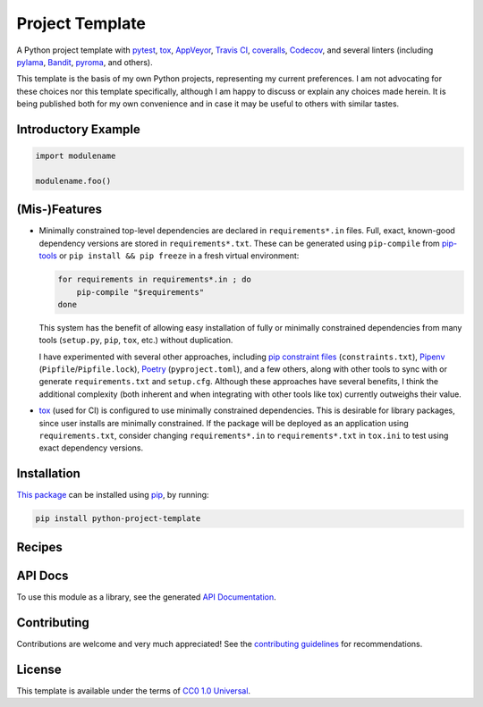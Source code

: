 ================
Project Template
================

.. image:: https://img.shields.io/travis/kevinoid/python-project-template/master.svg?style=flat&label=build+on+linux
   :alt: Build Status: Linux
   :target: https://travis-ci.org/kevinoid/python-project-template
.. image:: https://img.shields.io/appveyor/ci/kevinoid/python-project-template/master.svg?style=flat&label=build+on+windows
   :alt: Build Status: Windows
   :target: https://ci.appveyor.com/project/kevinoid/python-project-template
.. image:: https://img.shields.io/codecov/c/github/kevinoid/python-project-template.svg?style=flat
   :alt: Coverage
   :target: https://codecov.io/github/kevinoid/python-project-template?branch=master
.. image:: https://img.shields.io/david/kevinoid/python-project-template.svg?style=flat
   :alt: Dependency Status
   :target: https://david-dm.org/kevinoid/python-project-template
.. image:: https://img.shields.io/pypi/pyversions/python-project-template.svg?style=flat
   :alt: Python Versions
   :target: https://pypi.org/project/python-project-template/
.. image:: https://img.shields.io/pypi/v/python-project-template.svg?style=flat
   :alt: Version on PyPI
   :target: https://pypi.org/project/python-project-template/

A Python project template with pytest_, tox_, AppVeyor_, `Travis CI`_,
coveralls_, Codecov_, and several linters (including pylama_, Bandit_, pyroma_,
and others).

This template is the basis of my own Python projects, representing my current
preferences.  I am not advocating for these choices nor this template
specifically, although I am happy to discuss or explain any choices made
herein.  It is being published both for my own convenience and in case it may
be useful to others with similar tastes.


Introductory Example
====================

.. code:: python

   import modulename

   modulename.foo()


(Mis-)Features
==============

* Minimally constrained top-level dependencies are declared in
  ``requirements*.in`` files.  Full, exact, known-good dependency versions
  are stored in ``requirements*.txt``.  These can be generated using
  ``pip-compile`` from pip-tools_ or ``pip install && pip freeze`` in a fresh
  virtual environment:

  .. code:: sh

      for requirements in requirements*.in ; do
          pip-compile "$requirements"
      done

  This system has the benefit of allowing easy installation of fully or
  minimally constrained dependencies from many tools (``setup.py``, ``pip``,
  ``tox``, etc.) without duplication.

  I have experimented with several other approaches, including `pip constraint
  files`_ (``constraints.txt``), Pipenv_ (``Pipfile``/``Pipfile.lock``),
  Poetry_ (``pyproject.toml``), and a few others, along with other tools to
  sync with or generate ``requirements.txt`` and ``setup.cfg``.  Although these
  approaches have several benefits, I think the additional complexity (both
  inherent and when integrating with other tools like tox) currently outweighs
  their value.
* `tox`_ (used for CI) is configured to use minimally constrained dependencies.
  This is desirable for library packages, since user installs are minimally
  constrained.  If the package will be deployed as an application using
  ``requirements.txt``, consider changing ``requirements*.in`` to
  ``requirements*.txt`` in ``tox.ini`` to test using exact dependency versions.


Installation
============

`This package`_ can be installed using pip_, by running:

.. code:: sh

   pip install python-project-template


Recipes
=======


API Docs
========

To use this module as a library, see the generated `API Documentation`_.


Contributing
============

Contributions are welcome and very much appreciated!  See the `contributing
guidelines`_ for recommendations.


License
=======

This template is available under the terms of `CC0 1.0 Universal`_.

.. _API documentation: https://kevinoid.github.io/python-project-template/api
.. _AppVeyor: https://appveyor.com/
.. _Bandit: https://github.com/PyCQA/bandit
.. _CC0 1.0 Universal: https://creativecommons.org/publicdomain/zero/1.0/
.. _Codecov: https://codecov.io/
.. _Pipenv: https://pipenv.readthedocs.io/
.. _Poetry: https://poetry.eustace.io/
.. _Travis CI: https://travis-ci.org/
.. _contributing guidelines: CONTRIBUTING.rst
.. _coveralls: https://coveralls.io/
.. _pip constraint files: https://pip.pypa.io/en/stable/user_guide/#constraints-files
.. _pip-tools: https://github.com/jazzband/pip-tools
.. _pip: https://pip.pypa.io/
.. _pylama: https://github.com/klen/pylama
.. _pyroma: https://github.com/regebro/pyroma
.. _pytest: https://pytest.org/
.. _this package: https://pypi.org/project/python-project-template/
.. _tox: https://tox.readthedocs.io
